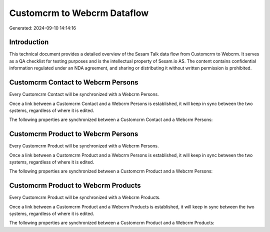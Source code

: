 ============================
Customcrm to Webcrm Dataflow
============================

Generated: 2024-09-10 14:14:16

Introduction
------------

This technical document provides a detailed overview of the Sesam Talk data flow from Customcrm to Webcrm. It serves as a QA checklist for testing purposes and is the intellectual property of Sesam.io AS. The content contains confidential information regulated under an NDA agreement, and sharing or distributing it without written permission is prohibited.

Customcrm Contact to Webcrm Persons
-----------------------------------
Every Customcrm Contact will be synchronized with a Webcrm Persons.

Once a link between a Customcrm Contact and a Webcrm Persons is established, it will keep in sync between the two systems, regardless of where it is edited.

The following properties are synchronized between a Customcrm Contact and a Webcrm Persons:

.. list-table::
   :header-rows: 1

   * - Customcrm Contact Property
     - Webcrm Persons Property
     - Webcrm Data Type


Customcrm Product to Webcrm Persons
-----------------------------------
Every Customcrm Product will be synchronized with a Webcrm Persons.

Once a link between a Customcrm Product and a Webcrm Persons is established, it will keep in sync between the two systems, regardless of where it is edited.

The following properties are synchronized between a Customcrm Product and a Webcrm Persons:

.. list-table::
   :header-rows: 1

   * - Customcrm Product Property
     - Webcrm Persons Property
     - Webcrm Data Type


Customcrm Product to Webcrm Products
------------------------------------
Every Customcrm Product will be synchronized with a Webcrm Products.

Once a link between a Customcrm Product and a Webcrm Products is established, it will keep in sync between the two systems, regardless of where it is edited.

The following properties are synchronized between a Customcrm Product and a Webcrm Products:

.. list-table::
   :header-rows: 1

   * - Customcrm Product Property
     - Webcrm Products Property
     - Webcrm Data Type

